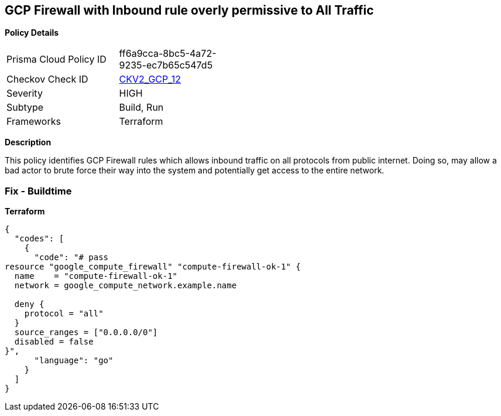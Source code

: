 == GCP Firewall with Inbound rule overly permissive to All Traffic


*Policy Details* 

[width=45%]
[cols="1,1"]
|=== 
|Prisma Cloud Policy ID 
| ff6a9cca-8bc5-4a72-9235-ec7b65c547d5

|Checkov Check ID 
| https://github.com/bridgecrewio/checkov/blob/main/checkov/terraform/checks/graph_checks/gcp/GCPComputeFirewallOverlyPermissiveToAllTraffic.yaml[CKV2_GCP_12 ]

|Severity
|HIGH

|Subtype
|Build, Run

|Frameworks
|Terraform

|=== 



*Description* 


This policy identifies GCP Firewall rules which allows inbound traffic on all protocols from public internet.
Doing so, may allow a bad actor to brute force their way into the system and potentially get access to the entire network.

=== Fix - Buildtime


*Terraform* 




[source,go]
----
{
  "codes": [
    {
      "code": "# pass
resource "google_compute_firewall" "compute-firewall-ok-1" {
  name    = "compute-firewall-ok-1"
  network = google_compute_network.example.name

  deny {
    protocol = "all"
  }
  source_ranges = ["0.0.0.0/0"]
  disabled = false
}",
      "language": "go"
    }
  ]
}
----
